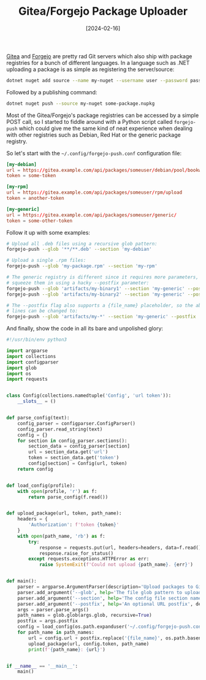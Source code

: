 #+TITLE: Gitea/Forgejo Package Uploader
#+DATE: [2024-02-16]

[[https://about.gitea.com/][Gitea]] and [[https://forgejo.org/][Forgejo]] are pretty rad Git servers which also ship with package
registries for a bunch of different languages. In a language such as .NET
uploading a package is as simple as registering the server/source:

#+begin_src sh
dotnet nuget add source --name my-nuget --username user --password password https://gitea.example.com/api/packages/someuser/nuget/index.json
#+end_src

Followed by a publishing command:

#+begin_src sh
dotnet nuget push --source my-nuget some-package.nupkg
#+end_src

Most of the Gitea/Forgejo's package registries can be accessed by a simple POST
call, so I started to fiddle around with a Python script called ~forgejo-push~
which could give me the same kind of neat experience when dealing with other
registries such as Debian, Red Hat or the generic package registry.

So let's start with the ~~/.config/forgejo-push.conf~ configuration file:

#+begin_src conf
[my-debian]
url = https://gitea.example.com/api/packages/someuser/debian/pool/bookworm/main/upload
token = some-token

[my-rpm]
url = https://gitea.example.com/api/packages/someuser/rpm/upload
token = another-token

[my-generic]
url = https://gitea.example.com/api/packages/someuser/generic/
token = some-other-token
#+end_src

Follow it up with some examples:

#+begin_src sh
# Upload all .deb files using a recursive glob pattern:
forgejo-push --glob '**/**.deb' --section 'my-debian'

# Upload a single .rpm files:
forgejo-push --glob 'my-package.rpm' --section 'my-rpm'

# The generic registry is different since it requires more parameters, so we
# squeeze them in using a hacky --postfix parameter:
forgejo-push --glob 'artifacts/my-binary1' --section 'my-generic' --postfix 'my-pkg/1.0.0/my-binary1'
forgejo-push --glob 'artifacts/my-binary2' --section 'my-generic' --postfix 'my-pkg/1.0.0/my-binary2'

# The --postfix flag also supports a {file_name} placeholder, so the above two
# lines can be changed to:
forgejo-push --glob 'artifacts/my-*' --section 'my-generic' --postfix 'my-pkg/1.0.0/{file_name}'
#+end_src

And finally, show the code in all its bare and unpolished glory:

#+begin_src python
#!/usr/bin/env python3

import argparse
import collections
import configparser
import glob
import os
import requests


class Config(collections.namedtuple('Config', 'url token')):
    __slots__ = ()


def parse_config(text):
    config_parser = configparser.ConfigParser()
    config_parser.read_string(text)
    config = {}
    for section in config_parser.sections():
        section_data = config_parser[section]
        url = section_data.get('url')
        token = section_data.get('token')
        config[section] = Config(url, token)
    return config


def load_config(profile):
    with open(profile, 'r') as f:
        return parse_config(f.read())


def upload_package(url, token, path_name):
    headers = {
        'Authorization': f'token {token}'
    }
    with open(path_name, 'rb') as f:
        try:
            response = requests.put(url, headers=headers, data=f.read())
            response.raise_for_status()
        except requests.exceptions.HTTPError as err:
            raise SystemExit(f'Could not upload {path_name}. {err}')


def main():
    parser = argparse.ArgumentParser(description='Upload packages to Gitea/Forgejo.')
    parser.add_argument('--glob', help='The file glob pattern to upload', required=True)
    parser.add_argument('--section', help='The config file section name', required=True)
    parser.add_argument('--postfix', help='An optional URL postfix', default='')
    args = parser.parse_args()
    path_names = glob.glob(args.glob, recursive=True)
    postfix = args.postfix
    config = load_config(os.path.expanduser('~/.config/forgejo-push.conf'))[args.section]
    for path_name in path_names:
        url = config.url + postfix.replace('{file_name}', os.path.basename(path_name))
        upload_package(url, config.token, path_name)
        print(f'{path_name}: {url}')


if __name__ == '__main__':
    main()
#+end_src
